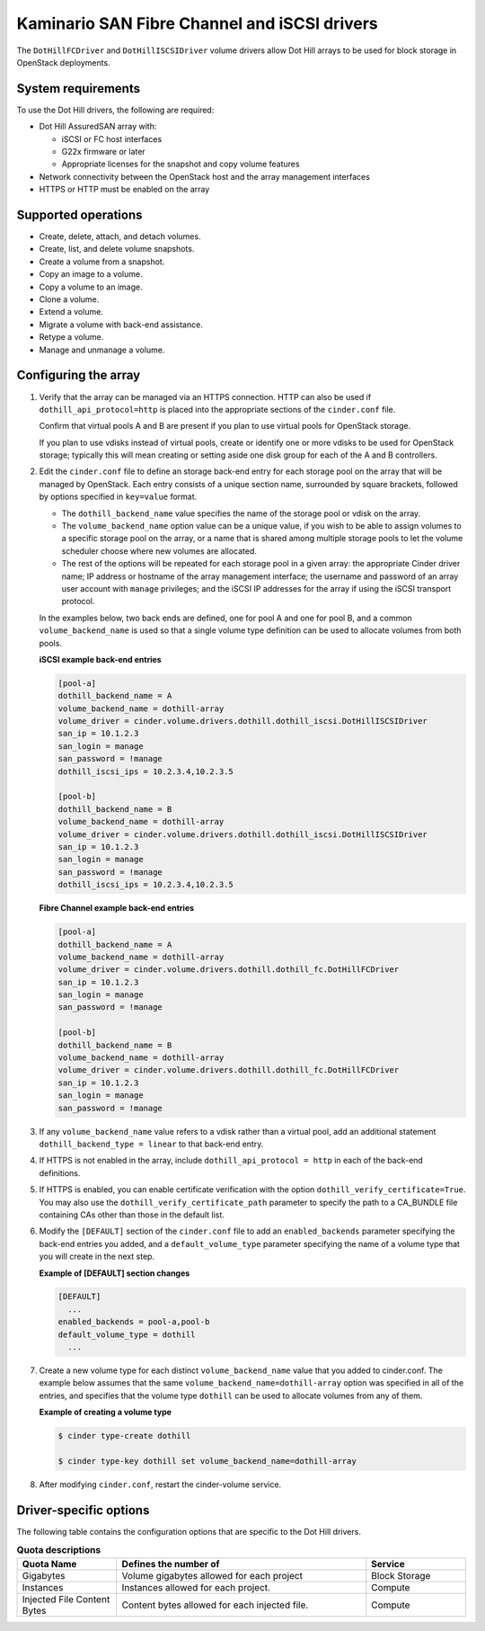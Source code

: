 ===================================================
Kaminario SAN Fibre Channel and iSCSI drivers
===================================================

The ``DotHillFCDriver`` and ``DotHillISCSIDriver`` volume drivers allow
Dot Hill arrays to be used for block storage in OpenStack deployments.

System requirements
~~~~~~~~~~~~~~~~~~~

To use the Dot Hill drivers, the following are required:

-  Dot Hill AssuredSAN array with:

   -  iSCSI or FC host interfaces

   -  G22x firmware or later

   -  Appropriate licenses for the snapshot and copy volume features

-  Network connectivity between the OpenStack host and the array
   management interfaces

-  HTTPS or HTTP must be enabled on the array

Supported operations
~~~~~~~~~~~~~~~~~~~~~

-  Create, delete, attach, and detach volumes.

-  Create, list, and delete volume snapshots.

-  Create a volume from a snapshot.

-  Copy an image to a volume.

-  Copy a volume to an image.

-  Clone a volume.

-  Extend a volume.

-  Migrate a volume with back-end assistance.

-  Retype a volume.

-  Manage and unmanage a volume.

Configuring the array
~~~~~~~~~~~~~~~~~~~~~

#. Verify that the array can be managed via an HTTPS connection. HTTP can
   also be used if ``dothill_api_protocol=http`` is placed into the
   appropriate sections of the ``cinder.conf`` file.

   Confirm that virtual pools A and B are present if you plan to use
   virtual pools for OpenStack storage.

   If you plan to use vdisks instead of virtual pools, create or identify
   one or more vdisks to be used for OpenStack storage; typically this will
   mean creating or setting aside one disk group for each of the A and B
   controllers.

#. Edit the ``cinder.conf`` file to define an storage back-end entry for
   each storage pool on the array that will be managed by OpenStack. Each
   entry consists of a unique section name, surrounded by square brackets,
   followed by options specified in ``key=value`` format.

   -  The ``dothill_backend_name`` value specifies the name of the storage
      pool or vdisk on the array.

   -  The ``volume_backend_name`` option value can be a unique value, if
      you wish to be able to assign volumes to a specific storage pool on
      the array, or a name that is shared among multiple storage pools to
      let the volume scheduler choose where new volumes are allocated.

   -  The rest of the options will be repeated for each storage pool in a
      given array: the appropriate Cinder driver name; IP address or
      hostname of the array management interface; the username and password
      of an array user account with ``manage`` privileges; and the iSCSI IP
      addresses for the array if using the iSCSI transport protocol.

   In the examples below, two back ends are defined, one for pool A and one
   for pool B, and a common ``volume_backend_name`` is used so that a
   single volume type definition can be used to allocate volumes from both
   pools.


   **iSCSI example back-end entries**

   .. code-block:: ini

       [pool-a]
       dothill_backend_name = A
       volume_backend_name = dothill-array
       volume_driver = cinder.volume.drivers.dothill.dothill_iscsi.DotHillISCSIDriver
       san_ip = 10.1.2.3
       san_login = manage
       san_password = !manage
       dothill_iscsi_ips = 10.2.3.4,10.2.3.5

       [pool-b]
       dothill_backend_name = B
       volume_backend_name = dothill-array
       volume_driver = cinder.volume.drivers.dothill.dothill_iscsi.DotHillISCSIDriver
       san_ip = 10.1.2.3
       san_login = manage
       san_password = !manage
       dothill_iscsi_ips = 10.2.3.4,10.2.3.5

   **Fibre Channel example back-end entries**

   .. code-block:: ini

      [pool-a]
      dothill_backend_name = A
      volume_backend_name = dothill-array
      volume_driver = cinder.volume.drivers.dothill.dothill_fc.DotHillFCDriver
      san_ip = 10.1.2.3
      san_login = manage
      san_password = !manage

      [pool-b]
      dothill_backend_name = B
      volume_backend_name = dothill-array
      volume_driver = cinder.volume.drivers.dothill.dothill_fc.DotHillFCDriver
      san_ip = 10.1.2.3
      san_login = manage
      san_password = !manage

#. If any ``volume_backend_name`` value refers to a vdisk rather than a
   virtual pool, add an additional statement
   ``dothill_backend_type = linear`` to that back-end entry.

#. If HTTPS is not enabled in the array, include
   ``dothill_api_protocol = http`` in each of the back-end definitions.

#. If HTTPS is enabled, you can enable certificate verification with the
   option ``dothill_verify_certificate=True``. You may also use the
   ``dothill_verify_certificate_path`` parameter to specify the path to a
   CA\_BUNDLE file containing CAs other than those in the default list.

#. Modify the ``[DEFAULT]`` section of the ``cinder.conf`` file to add an
   ``enabled_backends`` parameter specifying the back-end entries you added,
   and a ``default_volume_type`` parameter specifying the name of a volume
   type that you will create in the next step.

   **Example of [DEFAULT] section changes**

   .. code-block:: ini

       [DEFAULT]
         ...
       enabled_backends = pool-a,pool-b
       default_volume_type = dothill
         ...

#. Create a new volume type for each distinct ``volume_backend_name`` value
   that you added to cinder.conf. The example below assumes that the same
   ``volume_backend_name=dothill-array`` option was specified in all of the
   entries, and specifies that the volume type ``dothill`` can be used to
   allocate volumes from any of them.

   **Example of creating a volume type**

   .. code-block:: console

       $ cinder type-create dothill

       $ cinder type-key dothill set volume_backend_name=dothill-array

#. After modifying ``cinder.conf``, restart the cinder-volume service.

Driver-specific options
~~~~~~~~~~~~~~~~~~~~~~~

The following table contains the configuration options that are specific
to the Dot Hill drivers.

.. list-table:: **Quota descriptions**
   :widths: 10 25 10
   :header-rows: 1

   * - Quota Name
     - Defines the number of
     - Service
   * - Gigabytes
     - Volume gigabytes allowed for each project
     - Block Storage
   * - Instances
     - Instances allowed for each project.
     - Compute
   * - Injected File Content Bytes
     - Content bytes allowed for each injected file.
     - Compute
